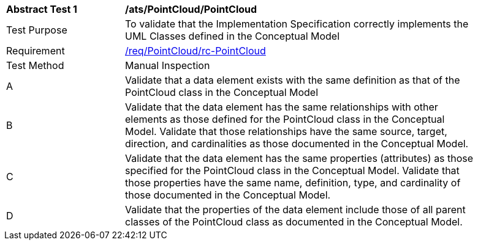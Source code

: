 [[ats_PointCloud_PointCloud]]
[width="90%",cols="2,6a"]
|===
^|*Abstract Test {counter:ats-id}* |*/ats/PointCloud/PointCloud* 
^|Test Purpose |To validate that the Implementation Specification correctly implements the UML Classes defined in the Conceptual Model
^|Requirement |<<req_PointCloud_PointCloud,/req/PointCloud/rc-PointCloud>>
^|Test Method |Manual Inspection
^|A |Validate that a data element exists with the same definition as that of the PointCloud class in the Conceptual Model 
^|B |Validate that the data element has the same relationships with other elements as those defined for the PointCloud class in the Conceptual Model. Validate that those relationships have the same source, target, direction, and cardinalities as those documented in the Conceptual Model.
^|C |Validate that the data element has the same properties (attributes) as those specified for the PointCloud class in the Conceptual Model. Validate that those properties have the same name, definition, type, and cardinality of those documented in the Conceptual Model.
^|D |Validate that the properties of the data element include those of all parent classes of the PointCloud class as documented in the Conceptual Model.  
|===
